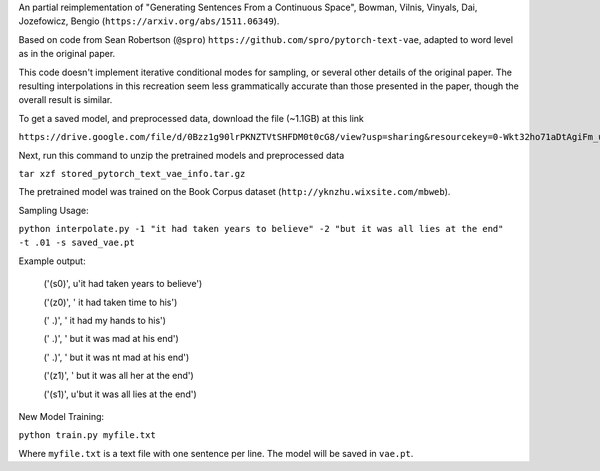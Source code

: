 An partial reimplementation of "Generating Sentences From a Continuous Space", Bowman, Vilnis, Vinyals, Dai, Jozefowicz, Bengio (``https://arxiv.org/abs/1511.06349``). 

Based on code from Sean Robertson (``@spro``) ``https://github.com/spro/pytorch-text-vae``, adapted to word level as in the original paper.

This code doesn't implement iterative conditional modes for sampling, or several other details of the original paper. The resulting interpolations in this recreation seem less grammatically accurate than those presented in the paper, though the overall result is similar.

To get a saved model, and preprocessed data, download the file (~1.1GB) at this link

``https://drive.google.com/file/d/0Bzz1g90lrPKNZTVtSHFDM0t0cG8/view?usp=sharing&resourcekey=0-Wkt32ho71aDtAgiFm_uGgg``

Next, run this command to unzip the pretrained models and preprocessed data

``tar xzf stored_pytorch_text_vae_info.tar.gz``

The pretrained model was trained on the Book Corpus dataset (``http://yknzhu.wixsite.com/mbweb``).


Sampling Usage:

``python interpolate.py -1 "it had taken years to believe" -2 "but it was all lies at the end" -t .01 -s saved_vae.pt``


Example output:

    ('(s0)', u'it had taken years to believe')

    ('(z0)', ' it had taken time to his')
    
    ('  .)', ' it had my hands to his')
    
    ('  .)', ' but it was mad at his end')
    
    ('  .)', ' but it was nt mad at his end')
    
    ('(z1)', ' but it was all her at the end')
    
    ('(s1)', u'but it was all lies at the end')


New Model Training:

``python train.py myfile.txt``

Where ``myfile.txt`` is a text file with one sentence per line. The model will be saved in ``vae.pt``.
